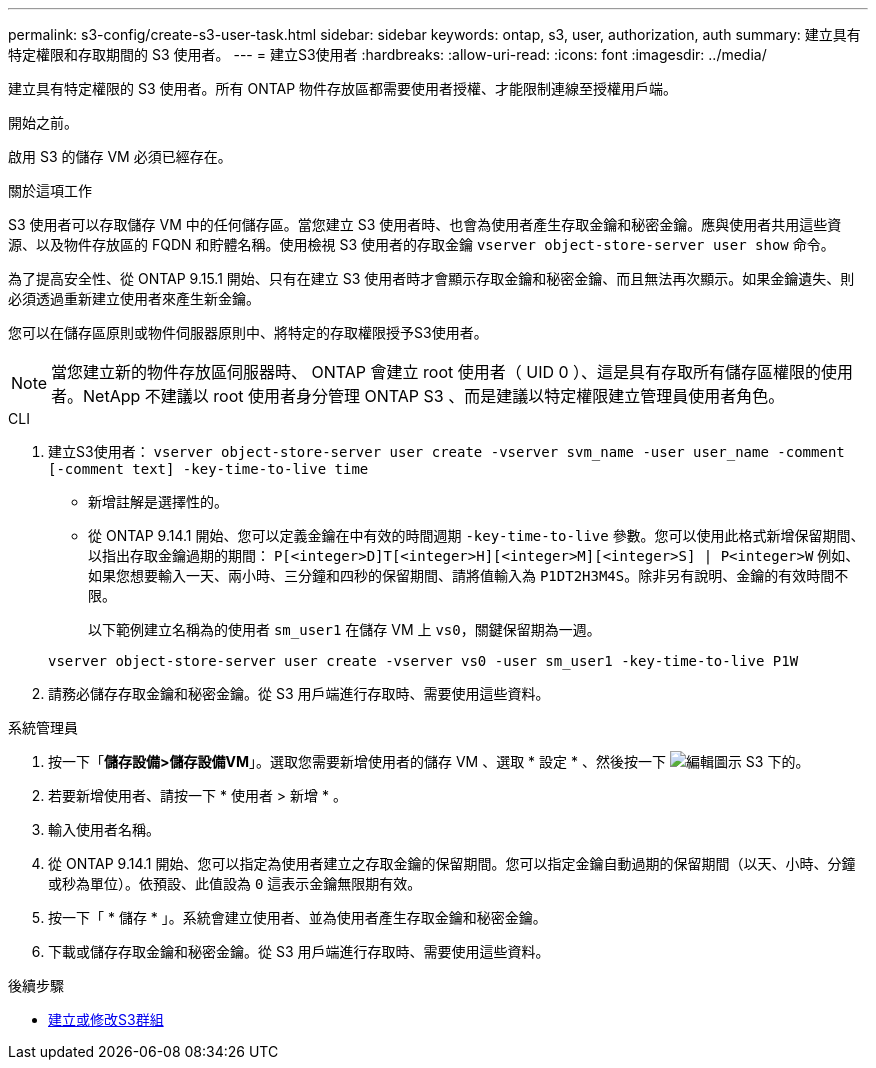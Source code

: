 ---
permalink: s3-config/create-s3-user-task.html 
sidebar: sidebar 
keywords: ontap, s3, user, authorization, auth 
summary: 建立具有特定權限和存取期間的 S3 使用者。 
---
= 建立S3使用者
:hardbreaks:
:allow-uri-read: 
:icons: font
:imagesdir: ../media/


[role="lead"]
建立具有特定權限的 S3 使用者。所有 ONTAP 物件存放區都需要使用者授權、才能限制連線至授權用戶端。

.開始之前。
啟用 S3 的儲存 VM 必須已經存在。

.關於這項工作
S3 使用者可以存取儲存 VM 中的任何儲存區。當您建立 S3 使用者時、也會為使用者產生存取金鑰和秘密金鑰。應與使用者共用這些資源、以及物件存放區的 FQDN 和貯體名稱。使用檢視 S3 使用者的存取金鑰 `vserver object-store-server user show` 命令。

為了提高安全性、從 ONTAP 9.15.1 開始、只有在建立 S3 使用者時才會顯示存取金鑰和秘密金鑰、而且無法再次顯示。如果金鑰遺失、則必須透過重新建立使用者來產生新金鑰。

您可以在儲存區原則或物件伺服器原則中、將特定的存取權限授予S3使用者。

[NOTE]
====
當您建立新的物件存放區伺服器時、 ONTAP 會建立 root 使用者（ UID 0 ）、這是具有存取所有儲存區權限的使用者。NetApp 不建議以 root 使用者身分管理 ONTAP S3 、而是建議以特定權限建立管理員使用者角色。

====
[role="tabbed-block"]
====
.CLI
--
. 建立S3使用者：
`vserver object-store-server user create -vserver svm_name -user user_name -comment [-comment text] -key-time-to-live time`
+
** 新增註解是選擇性的。
** 從 ONTAP 9.14.1 開始、您可以定義金鑰在中有效的時間週期 `-key-time-to-live` 參數。您可以使用此格式新增保留期間、以指出存取金鑰過期的期間： `P[<integer>D]T[<integer>H][<integer>M][<integer>S] | P<integer>W`
例如、如果您想要輸入一天、兩小時、三分鐘和四秒的保留期間、請將值輸入為 `P1DT2H3M4S`。除非另有說明、金鑰的有效時間不限。
+
以下範例建立名稱為的使用者 `sm_user1` 在儲存 VM 上 `vs0`，關鍵保留期為一週。

+
[listing]
----
vserver object-store-server user create -vserver vs0 -user sm_user1 -key-time-to-live P1W
----


. 請務必儲存存取金鑰和秘密金鑰。從 S3 用戶端進行存取時、需要使用這些資料。


--
.系統管理員
--
. 按一下「*儲存設備>儲存設備VM*」。選取您需要新增使用者的儲存 VM 、選取 * 設定 * 、然後按一下 image:icon_pencil.gif["編輯圖示"] S3 下的。
. 若要新增使用者、請按一下 * 使用者 > 新增 * 。
. 輸入使用者名稱。
. 從 ONTAP 9.14.1 開始、您可以指定為使用者建立之存取金鑰的保留期間。您可以指定金鑰自動過期的保留期間（以天、小時、分鐘或秒為單位）。依預設、此值設為 `0` 這表示金鑰無限期有效。
. 按一下「 * 儲存 * 」。系統會建立使用者、並為使用者產生存取金鑰和秘密金鑰。
. 下載或儲存存取金鑰和秘密金鑰。從 S3 用戶端進行存取時、需要使用這些資料。


--
====
.後續步驟
* xref:create-modify-groups-task.html[建立或修改S3群組]

